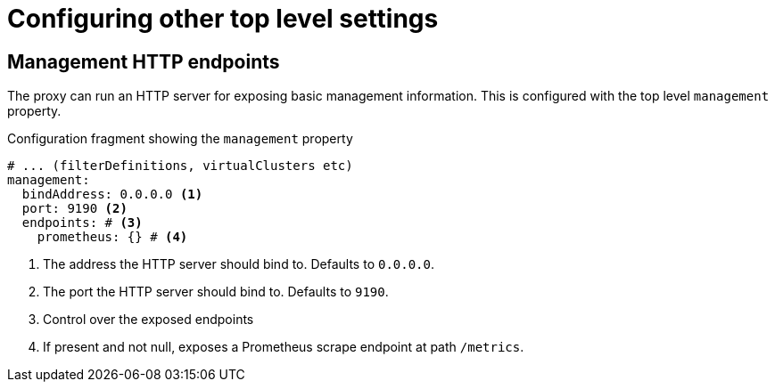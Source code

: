 [id='ref-configuring-toplevel-other-settings-{context}']
= Configuring other top level settings

== Management HTTP endpoints

The proxy can run an HTTP server for exposing basic management information.
This is configured with the top level `management` property.

[id='con-configuring-admin-http-{context}']
.Configuration fragment showing the `management` property
[source,yaml]
----
# ... (filterDefinitions, virtualClusters etc)
management:
  bindAddress: 0.0.0.0 <1>
  port: 9190 <2>
  endpoints: # <3>
    prometheus: {} # <4>
----
<1> The address the HTTP server should bind to. Defaults to `0.0.0.0`.
<2> The port the HTTP server should bind to. Defaults to `9190`.
<3> Control over the exposed endpoints
<4> If present and not null, exposes a Prometheus scrape endpoint at path `/metrics`.

